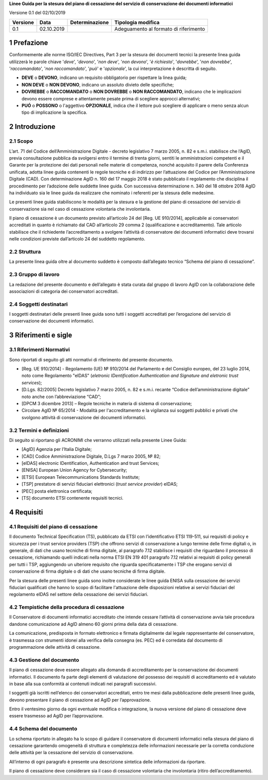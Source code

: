 .. section-numbering::

**Linee Guida per la stesura del piano di cessazione del servizio di conservazione dei documenti informatici**

Versione 0.1 del 02/10/2019

======== ========== ============== =====================================
Versione Data       Determinazione Tipologia modifica
======== ========== ============== =====================================
0.1      02.10.2019                Adeguamento al formato di riferimento
======== ========== ============== =====================================

Prefazione
==========

Conformemente alle norme ISO/IEC Directives, Part 3 per la stesura dei
documenti tecnici la presente linea guida utilizzerà le parole chiave
'*deve*', '*devono*', '*non deve*', '*non devono*', '*è richiesto*', '*dovrebbe*',
'*non dovrebbe*', '*raccomandato*', '*non raccomandato*', '*può*' e '*opzionale*',
la cui interpretazione è descritta di seguito.

-  **DEVE** o **DEVONO**, indicano un requisito obbligatorio per
   rispettare la linea guida;

-  **NON DEVE** o **NON DEVONO**, indicano un assoluto divieto delle
   specifiche;

-  **DOVREBBE** o **RACCOMANDATO** o **NON DOVREBBE** o **NON
   RACCOMANDATO**, indicano che le implicazioni devono essere comprese e
   attentamente pesate prima di scegliere approcci alternativi;

-  **PUÓ** o **POSSONO** o l'aggettivo **OPZIONALE**, indica che il
   lettore può scegliere di applicare o meno senza alcun tipo di
   implicazione la specifica.

Introduzione
============

Scopo
-----

L’art. 71 del Codice dell’Amministrazione Digitale - decreto legislativo
7 marzo 2005, n. 82 e s.m.i. stabilisce che l’AgID, previa consultazione
pubblica da svolgersi entro il termine di trenta giorni, sentiti le
amministrazioni competenti e il Garante per la protezione dei dati
personali nelle materie di competenza, nonché acquisito il parere della
Conferenza unificata, adotta linee guida contenenti le regole tecniche e
di indirizzo per l’attuazione del Codice per l’Amministrazione Digitale
(CAD). Con determinazione AgID n. 160 del 17 maggio 2018 è stato
pubblicato il regolamento che disciplina il procedimento per l’adozione
delle suddette linee guida. Con successiva determinazione n. 340 del 18
ottobre 2018 AgID ha individuato sia le linee guida da realizzare che
nominato i referenti per la stesura delle medesime.

Le presenti linee guida stabiliscono le modalità per la stesura e la
gestione del piano di cessazione del servizio di conservazione sia nel
caso di cessazione volontaria che involontaria.

Il piano di cessazione è un documento previsto all’articolo 24 del
[Reg. UE 910/2014], applicabile ai conservatori accreditati in quanto è
richiamato dal CAD all’articolo 29 comma 2 (qualificazione e
accreditamento). Tale articolo stabilisce che il richiedente
l’accreditamento a svolgere l’attività di conservatore dei documenti
informatici deve trovarsi nelle condizioni previste dall’articolo 24 del
suddetto regolamento.

Struttura
---------

La presente linea guida oltre al documento suddetto è composto
dall’allegato tecnico “Schema del piano di cessazione”.

Gruppo di lavoro
----------------

La redazione del presente documento e dell’allegato è stata curata dal
gruppo di lavoro AgID con la collaborazione delle associazioni di
categoria dei conservatori accreditati.

Soggetti destinatari
--------------------

I soggetti destinatari delle presenti linee guida sono tutti i soggetti
accreditati per l’erogazione del servizio di conservazione dei documenti
informatici.

Riferimenti e sigle
===================

Riferimenti Normativi
---------------------

Sono riportati di seguito gli atti normativi di riferimento del presente
documento.

-  [Reg. UE 910/2014] - Regolamento (UE) № 910/2014 del Parlamento e del
   Consiglio europeo, del 23 luglio 2014, noto come Regolamento "eIDAS"
   (*eletronic IDentification Authentication and Signature and eletronic
   trust services*);

-  [D.Lgs. 82/2005] Decreto legislativo 7 marzo 2005, n. 82 e s.m.i.
   recante “Codice dell’amministrazione digitale” noto anche con
   l’abbreviazione “CAD”;

-  [DPCM 3 dicembre 2013] – Regole tecniche in materia di sistema di
   conservazione;

-  Circolare AglD № 65/2014 - Modalità per l'accreditamento e la
   vigilanza sui soggetti pubblici e privati che svolgono attività di
   conservazione dei documenti informatici.

Termini e definizioni
---------------------

Di seguito si riportano gli ACRONIMI che verranno utilizzati nella
presente Linee Guida:

-  [AgID] Agenzia per l’Italia Digitale;

-  [CAD] Codice Amministrazione Digitale, D.Lgs 7 marzo 2005, № 82;

-  [eIDAS] electronic IDentification, Authentication and trust Services;

-  [ENISA] European Union Agency for Cybersecurity;

-  [ETSI] European Telecommunications Standards Institute;

-  [TSP] prestatore di servizi fiduciari elettronici (*trust service provider*) eIDAS;

-  [PEC] posta elettronica certificata;

-  [TS] documento ETSI contenente requisiti tecnici.

Requisiti
=========

Requisiti del piano di cessazione
---------------------------------

Il documento Technical Specification (TS), pubblicato da ETSI con
l’identificativo ETSI 119-511, sui requisiti di policy e sicurezza per i
trust service providers (TSP) che offrono servizi di conservazione a
lungo termine delle firme digitali o, in generale, di dati che usano
tecniche di firma digitale, al paragrafo 7.12 stabilisce i requisiti che
riguardano il processo di cessazione, richiamando quelli indicati nella
norma ETSI EN 319 401 paragrafo 7.12 relativi ai requisiti di policy
generali per tutti i TSP, aggiungendo un ulteriore requisito che
riguarda specificatamente i TSP che erogano servizi di conservazione di
firma digitale o di dati che usano tecniche di firma digitale.

Per la stesura delle presenti linee guida sono inoltre considerate le
linee guida ENISA sulla cessazione dei servizi fiduciari qualificati che
hanno lo scopo di facilitare l'attuazione delle disposizioni relative ai
servizi fiduciari del regolamento eIDAS nel settore della cessazione dei
servizi fiduciari.

Tempistiche della procedura di cessazione
-----------------------------------------

Il Conservatore di documenti informatici accreditato che intende cessare
l’attività di conservazione avvia tale procedura dandone comunicazione
ad AgID almeno 60 giorni prima della data di cessazione.

La comunicazione, predisposta in formato elettronico e firmata
digitalmente dal legale rappresentante del conservatore, è trasmessa con
strumenti idonei alla verifica della consegna (es. PEC) ed è corredata
dal documento di programmazione delle attività di cessazione.

Gestione del documento
----------------------

Il piano di cessazione deve essere allegato alla domanda di
accreditamento per la conservazione dei documenti informatici. Il
documento fa parte degli elementi di valutazione del possesso dei
requisiti di accreditamento ed è valutato in base alla sua conformità ai
contenuti indicati nei paragrafi successivi.

I soggetti già iscritti nell’elenco dei conservatori accreditati, entro
tre mesi dalla pubblicazione delle presenti linee guida, devono
presentare il piano di cessazione ad AgID per l’approvazione.

Entro il ventesimo giorno da ogni eventuale modifica o integrazione, la
nuova versione del piano di cessazione deve essere trasmesso ad AgID per
l’approvazione.

Schema del documento
--------------------

Lo schema riportato in allegato ha lo scopo di guidare il conservatore
di documenti informatici nella stesura del piano di cessazione
garantendo omogeneità di struttura e completezza delle informazioni
necessarie per la corretta conduzione delle attività per la cessazione
del servizio di conservazione.

All’interno di ogni paragrafo è presente una descrizione sintetica delle
informazioni da riportare.

Il piano di cessazione deve considerare sia il caso di cessazione
volontaria che involontaria (ritiro dell’accreditamento).
